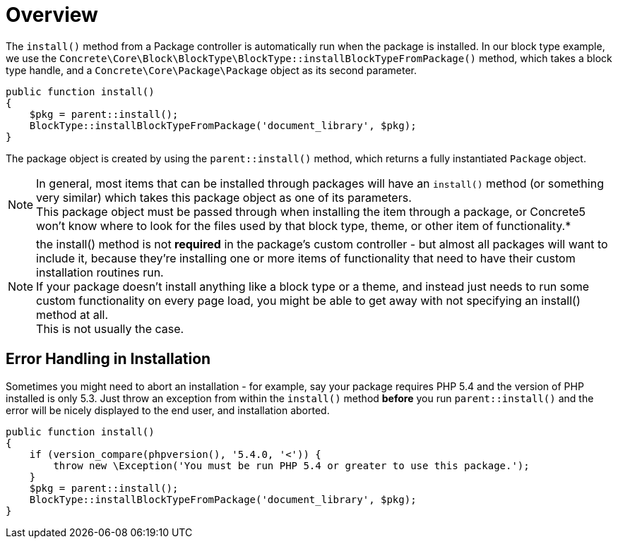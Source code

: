 = Overview

The `install()` method from a Package controller is automatically run when the package is installed.
In our block type example, we use the `Concrete\Core\Block\BlockType\BlockType::installBlockTypeFromPackage()` method, which takes a block type handle, and a `Concrete\Core\Package\Package` object as its second parameter.

[source,php]
----
public function install()
{
    $pkg = parent::install();
    BlockType::installBlockTypeFromPackage('document_library', $pkg);
}
----

The package object is created by using the `parent::install()` method, which returns a fully instantiated `Package` object.

NOTE: In general, most items that can be installed through packages will have an `install()` method (or something very similar) which takes this package object as one of its parameters. +
This package object must be passed through when installing the item through a package, or Concrete5 won't know where to look for the files used by that block type, theme, or other item of functionality.*

NOTE: the install() method is not *required* in the package's custom controller - but almost all packages will want to include it, because they're installing one or more items of functionality that need to have their custom installation routines run. +
If your package doesn't install anything like a block type or a theme, and instead just needs to run some custom functionality on every page load, you might be able to get away with not specifying an install() method at all. +
This is not usually the case.

== Error Handling in Installation

Sometimes you might need to abort an installation - for example, say your package requires PHP 5.4 and the version of PHP installed is only 5.3.
Just throw an exception from within the `install()` method *before* you run `parent::install()` and the error will be nicely displayed to the end user, and installation aborted.

[source,php]
----
public function install()
{
    if (version_compare(phpversion(), '5.4.0, '<')) {
        throw new \Exception('You must be run PHP 5.4 or greater to use this package.');
    }
    $pkg = parent::install();
    BlockType::installBlockTypeFromPackage('document_library', $pkg);
}
----
